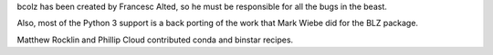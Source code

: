 bcolz has been created by Francesc Alted, so he must be responsible for
all the bugs in the beast.

Also, most of the Python 3 support is a back porting of the work that
Mark Wiebe did for the BLZ package.

Matthew Rocklin and Phillip Cloud contributed conda and binstar recipes.
